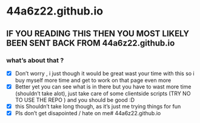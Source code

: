 * 44a6z22.github.io
** IF YOU READING THIS THEN YOU MOST LIKELY BEEN SENT BACK FROM 44a6z22.github.io
*** what’s about that ?
  - [X] Don’t worry , i just though it would be great wast your time with this so i buy myself more time and get to work on that page even more
  - [X] Better yet you can see what is in there but you have to wast more time (shouldn’t take alot), just take care of some clientside scripts (TRY NO TO USE THE REPO ) and you should be good :D
  - [X] this Shouldn’t take long though, as it’s just me trying things for fun
  - [X] Pls don’t get disapointed / hate on me# 44a6z22.github.io
